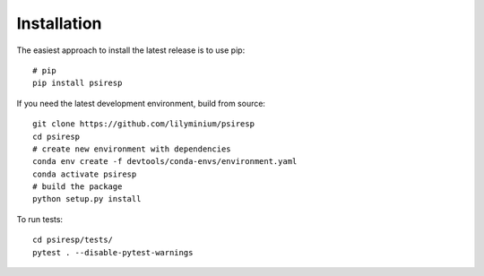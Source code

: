 Installation
============

The easiest approach to install the latest release is to use pip::

  # pip
  pip install psiresp


If you need the latest development environment, build from source::

  git clone https://github.com/lilyminium/psiresp
  cd psiresp
  # create new environment with dependencies
  conda env create -f devtools/conda-envs/environment.yaml
  conda activate psiresp
  # build the package
  python setup.py install


To run tests::

  cd psiresp/tests/
  pytest . --disable-pytest-warnings



